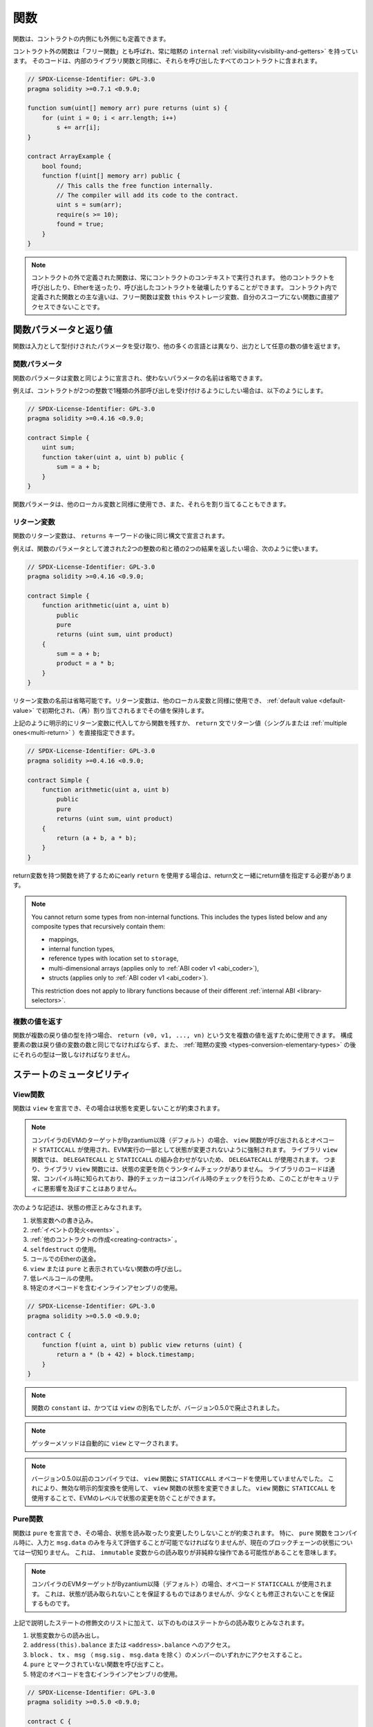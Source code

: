 .. index:: ! functions

.. _functions:

****
関数
****

.. Functions can be defined inside and outside of contracts.

関数は、コントラクトの内側にも外側にも定義できます。

.. Functions outside of a contract, also called "free functions", always have implicit ``internal``
.. :ref:`visibility<visibility-and-getters>`. Their code is included in all contracts
.. that call them, similar to internal library functions.

コントラクト外の関数は「フリー関数」とも呼ばれ、常に暗黙の ``internal`` :ref:`visibility<visibility-and-getters>` を持っています。
そのコードは、内部のライブラリ関数と同様に、それらを呼び出したすべてのコントラクトに含まれます。

.. code-block:: solidity

    // SPDX-License-Identifier: GPL-3.0
    pragma solidity >=0.7.1 <0.9.0;

    function sum(uint[] memory arr) pure returns (uint s) {
        for (uint i = 0; i < arr.length; i++)
            s += arr[i];
    }

    contract ArrayExample {
        bool found;
        function f(uint[] memory arr) public {
            // This calls the free function internally.
            // The compiler will add its code to the contract.
            uint s = sum(arr);
            require(s >= 10);
            found = true;
        }
    }

.. .. note::

.. Functions defined outside a contract are still always executed in the context of a contract.
.. They still can call other contracts, send them Ether and destroy the contract that called them, among other things.
.. The main difference to functions defined inside a contract is that free functions do not have direct access to the variable ``this``, storage variables and functions not in their scope.

.. note::

    コントラクトの外で定義された関数は、常にコントラクトのコンテキストで実行されます。
    他のコントラクトを呼び出したり、Etherを送ったり、呼び出したコントラクトを破壊したりすることができます。
    コントラクト内で定義された関数との主な違いは、フリー関数は変数 ``this`` やストレージ変数、自分のスコープにない関数に直接アクセスできないことです。

.. _function-parameters-return-variables:

関数パラメータと返り値
======================

.. Functions take typed parameters as input and may, unlike in many other
.. languages, also return an arbitrary number of values as output.

関数は入力として型付けされたパラメータを受け取り、他の多くの言語とは異なり、出力として任意の数の値を返せます。

関数パラメータ
--------------

関数のパラメータは変数と同じように宣言され、使わないパラメータの名前は省略できます。

.. For example, if you want your contract to accept one kind of external call
.. with two integers, you would use something like the following:

例えば、コントラクトが2つの整数で1種類の外部呼び出しを受け付けるようにしたい場合は、以下のようにします。

.. code-block:: solidity

    // SPDX-License-Identifier: GPL-3.0
    pragma solidity >=0.4.16 <0.9.0;

    contract Simple {
        uint sum;
        function taker(uint a, uint b) public {
            sum = a + b;
        }
    }

.. Function parameters can be used as any other local variable and they can also be assigned to.

関数パラメータは、他のローカル変数と同様に使用でき、また、それらを割り当てることもできます。

.. index:: return array, return string, array, string, array of strings, dynamic array, variably sized array, return struct, struct

リターン変数
------------

.. Function return variables are declared with the same syntax after the
.. ``returns`` keyword.

関数のリターン変数は、 ``returns`` キーワードの後に同じ構文で宣言されます。

.. For example, suppose you want to return two results: the sum and the product of
.. two integers passed as function parameters, then you use something like:

例えば、関数のパラメータとして渡された2つの整数の和と積の2つの結果を返したい場合、次のように使います。

.. code-block:: solidity

    // SPDX-License-Identifier: GPL-3.0
    pragma solidity >=0.4.16 <0.9.0;

    contract Simple {
        function arithmetic(uint a, uint b)
            public
            pure
            returns (uint sum, uint product)
        {
            sum = a + b;
            product = a * b;
        }
    }

.. The names of return variables can be omitted.
.. Return variables can be used as any other local variable and they
.. are initialized with their :ref:`default value <default-value>` and have that
.. value until they are (re-)assigned.

リターン変数の名前は省略可能です。リターン変数は、他のローカル変数と同様に使用でき、 :ref:`default value <default-value>` で初期化され、（再）割り当てされるまでその値を保持します。

.. You can either explicitly assign to return variables and
.. then leave the function as above,
.. or you can provide return values
.. (either a single or :ref:`multiple ones<multi-return>`) directly with the ``return``
.. statement:

上記のように明示的にリターン変数に代入してから関数を残すか、 ``return`` 文でリターン値（シングルまたは :ref:`multiple ones<multi-return>` ）を直接指定できます。

.. code-block:: solidity

    // SPDX-License-Identifier: GPL-3.0
    pragma solidity >=0.4.16 <0.9.0;

    contract Simple {
        function arithmetic(uint a, uint b)
            public
            pure
            returns (uint sum, uint product)
        {
            return (a + b, a * b);
        }
    }

.. If you use an early ``return`` to leave a function that has return variables,
.. you must provide return values together with the return statement.

return変数を持つ関数を終了するためにearly  ``return`` を使用する場合は、return文と一緒にreturn値を指定する必要があります。

.. note::

    You cannot return some types from non-internal functions.
    This includes the types listed below and any composite types that recursively contain them:

    - mappings,
    - internal function types,
    - reference types with location set to ``storage``,
    - multi-dimensional arrays (applies only to :ref:`ABI coder v1 <abi_coder>`),
    - structs (applies only to :ref:`ABI coder v1 <abi_coder>`).

    This restriction does not apply to library functions because of their different :ref:`internal ABI <library-selectors>`.

.. _multi-return:

複数の値を返す
-------------------------

.. When a function has multiple return types, the statement ``return (v0, v1, ..., vn)`` can be used to return multiple values.
.. The number of components must be the same as the number of return variables
.. and their types have to match, potentially after an :ref:`implicit conversion <types-conversion-elementary-types>`.

関数が複数の戻り値の型を持つ場合、 ``return (v0, v1, ..., vn)`` という文を複数の値を返すために使用できます。
構成要素の数は戻り値の変数の数と同じでなければならず、また、 :ref:`暗黙の変換 <types-conversion-elementary-types>` の後にそれらの型は一致しなければなりません。

.. _state-mutability:

ステートのミュータビリティ
===========================

.. index:: ! view function, function;view

.. _view-functions:

View関数
--------------

関数は ``view`` を宣言でき、その場合は状態を変更しないことが約束されます。

.. .. note::

..   If the compiler's EVM target is Byzantium or newer (default) the opcode
..   ``STATICCALL`` is used when ``view`` functions are called, which enforces the state
..   to stay unmodified as part of the EVM execution. For library ``view`` functions
..   ``DELEGATECALL`` is used, because there is no combined ``DELEGATECALL`` and ``STATICCALL``.
..   This means library ``view`` functions do not have run-time checks that prevent state
..   modifications. This should not impact security negatively because library code is
..   usually known at compile-time and the static checker performs compile-time checks.

.. note::

    コンパイラのEVMのターゲットがByzantium以降（デフォルト）の場合、 ``view`` 関数が呼び出されるとオペコード ``STATICCALL`` が使用され、EVM実行の一部として状態が変更されないように強制されます。
    ライブラリ ``view`` 関数では、 ``DELEGATECALL`` と ``STATICCALL`` の組み合わせがないため、 ``DELEGATECALL`` が使用されます。
    つまり、ライブラリ ``view`` 関数には、状態の変更を防ぐランタイムチェックがありません。
    ライブラリのコードは通常、コンパイル時に知られており、静的チェッカーはコンパイル時のチェックを行うため、このことがセキュリティに悪影響を及ぼすことはありません。

.. The following statements are considered modifying the state:

次のような記述は、状態の修正とみなされます。

.. #. Writing to state variables.
.. #. :ref:`Emitting events <events>`.
.. #. :ref:`Creating other contracts <creating-contracts>`.
.. #. Using ``selfdestruct``.
.. #. Sending Ether via calls.
.. #. Calling any function not marked ``view`` or ``pure``.
.. #. Using low-level calls.
.. #. Using inline assembly that contains certain opcodes.

#. 状態変数への書き込み。
#. :ref:`イベントの発火<events>` 。
#. :ref:`他のコントラクトの作成<creating-contracts>` 。
#. ``selfdestruct`` の使用。
#. コールでのEtherの送金。
#. ``view`` または ``pure`` と表示されていない関数の呼び出し。
#. 低レベルコールの使用。
#. 特定のオペコードを含むインラインアセンブリの使用。

.. code-block:: solidity

    // SPDX-License-Identifier: GPL-3.0
    pragma solidity >=0.5.0 <0.9.0;

    contract C {
        function f(uint a, uint b) public view returns (uint) {
            return a * (b + 42) + block.timestamp;
        }
    }

.. note::

    関数の ``constant`` は、かつては ``view`` の別名でしたが、バージョン0.5.0で廃止されました。


.. note::

    ゲッターメソッドは自動的に ``view`` とマークされます。

.. .. note::

..   Prior to version 0.5.0, the compiler did not use the ``STATICCALL`` opcode
..   for ``view`` functions.
..   This enabled state modifications in ``view`` functions through the use of
..   invalid explicit type conversions.
..   By using  ``STATICCALL`` for ``view`` functions, modifications to the
..   state are prevented on the level of the EVM.

.. note::

    バージョン0.5.0以前のコンパイラでは、 ``view`` 関数に ``STATICCALL`` オペコードを使用していませんでした。
    これにより、無効な明示的型変換を使用して、 ``view`` 関数の状態を変更できました。
    ``view`` 関数に ``STATICCALL`` を使用することで、EVMのレベルで状態の変更を防ぐことができます。

.. index:: ! pure function, function;pure

.. _pure-functions:

Pure関数
--------------

.. Functions can be declared ``pure`` in which case they promise not to read from or modify the state.
.. In particular, it should be possible to evaluate a ``pure`` function at compile-time given
.. only its inputs and ``msg.data``, but without any knowledge of the current blockchain state.
.. This means that reading from ``immutable`` variables can be a non-pure operation.

関数は ``pure`` を宣言でき、その場合、状態を読み取ったり変更したりしないことが約束されます。
特に、 ``pure`` 関数をコンパイル時に、入力と ``msg.data`` のみを与えて評価することが可能でなければなりませんが、現在のブロックチェーンの状態については一切知りません。
これは、 ``immutable`` 変数からの読み取りが非純粋な操作である可能性があることを意味します。

.. .. note::

..   If the compiler's EVM target is Byzantium or newer (default) the opcode ``STATICCALL`` is used,
..   which does not guarantee that the state is not read, but at least that it is not modified.

.. note::

    コンパイラのEVMターゲットがByzantium以降（デフォルト）の場合、オペコード ``STATICCALL`` が使用されます。
    これは、状態が読み取られないことを保証するものではありませんが、少なくとも修正されないことを保証するものです。

.. In addition to the list of state modifying statements explained above, the following are considered reading from the state:

上記で説明したステートの修飾文のリストに加えて、以下のものはステートからの読み取りとみなされます。

.. #. Reading from state variables.
.. #. Accessing ``address(this).balance`` or ``<address>.balance``.
.. #. Accessing any of the members of ``block``, ``tx``, ``msg`` (with the exception of ``msg.sig`` and ``msg.data``).
.. #. Calling any function not marked ``pure``.
.. #. Using inline assembly that contains certain opcodes.

#. 状態変数からの読み出し。

#. ``address(this).balance`` または ``<address>.balance`` へのアクセス。

#. ``block`` 、 ``tx`` 、 ``msg`` （ ``msg.sig`` 、 ``msg.data`` を除く）のメンバーのいずれかにアクセスすること。

#. ``pure`` とマークされていない関数を呼び出すこと。

#. 特定のオペコードを含むインラインアセンブリの使用。

.. code-block:: solidity

    // SPDX-License-Identifier: GPL-3.0
    pragma solidity >=0.5.0 <0.9.0;

    contract C {
        function f(uint a, uint b) public pure returns (uint) {
            return a * (b + 42);
        }
    }

.. Pure functions are able to use the ``revert()`` and ``require()`` functions to revert
.. potential state changes when an :ref:`error occurs <assert-and-require>`.

Pure関数は、 :ref:`エラーが発生 <assert-and-require>` したときに、 ``revert()`` および ``require()`` 関数を使って潜在的な状態変化を戻すことができます。

.. Reverting a state change is not considered a "state modification", as only changes to the
.. state made previously in code that did not have the ``view`` or ``pure`` restriction
.. are reverted and that code has the option to catch the ``revert`` and not pass it on.

``view`` や ``pure`` の制限を受けていないコードで以前に行われた状態の変更のみが元に戻され、そのコードは ``revert`` をキャッチして渡さないというオプションを持っているため、状態の変更を元に戻すことは「状態の修正」とはみなされません。

.. This behaviour is also in line with the ``STATICCALL`` opcode.

この動作は、 ``STATICCALL`` のオペコードとも一致しています。

.. .. warning::

..   It is not possible to prevent functions from reading the state at the level
..   of the EVM, it is only possible to prevent them from writing to the state
..   (i.e. only ``view`` can be enforced at the EVM level, ``pure`` can not).

.. warning::

  EVMのレベルで関数が状態を読み取るのを防ぐことはできず、状態に書き込むのを防ぐことしかできません（つまり、EVMのレベルで強制できるのは ``view`` だけで、 ``pure`` はできません）。

.. .. note::

..   Prior to version 0.5.0, the compiler did not use the ``STATICCALL`` opcode
..   for ``pure`` functions.
..   This enabled state modifications in ``pure`` functions through the use of
..   invalid explicit type conversions.
..   By using  ``STATICCALL`` for ``pure`` functions, modifications to the
..   state are prevented on the level of the EVM.

.. note::

    バージョン0.5.0以前のコンパイラでは、 ``pure`` 関数に ``STATICCALL`` オペコードを使用していませんでした。
    これにより、無効な明示的型変換を使用して、 ``pure`` 関数の状態を変更できました。
    ``pure`` 関数に ``STATICCALL`` を使用することで、EVMのレベルで状態の変更を防ぐことができます。

.. .. note::

..   Prior to version 0.4.17 the compiler did not enforce that ``pure`` is not reading the state.
..   It is a compile-time type check, which can be circumvented doing invalid explicit conversions
..   between contract types, because the compiler can verify that the type of the contract does
..   not do state-changing operations, but it cannot check that the contract that will be called
..   at runtime is actually of that type.

.. note::

    バージョン0.4.17以前では、コンパイラは ``pure`` が状態を読んでいないことを強制していませんでした。
    これはコンパイル時の型チェックで、コントラクトの型の間で無効な明示的変換を行うことで回避できます。
    コンパイラはコントラクトの型が状態を変更する操作を行わないことを検証できますが、実行時に呼び出されるコントラクトが実際にその型であることをチェックできないからです。

.. _special-functions:

特殊な関数
=================

.. index:: ! receive ether function, function;receive ! receive

.. _receive-ether-function:

Receive Ether関数
----------------------

.. A contract can have at most one ``receive`` function, declared using
.. ``receive() external payable { ... }``
.. (without the ``function`` keyword).
.. This function cannot have arguments, cannot return anything and must have
.. ``external`` visibility and ``payable`` state mutability.
.. It can be virtual, can override and can have modifiers.

コントラクトは最大で1つの ``receive`` 関数を持つことができ、 ``receive() external payable { ... }`` を使って宣言されます（ ``function`` キーワードなし）。
この関数は、引数を持つことができず、何も返すことができず、 ``external`` の可視性と ``payable`` の状態変更性を持たなければなりません。
この関数は仮想的であり、オーバーライドでき、修飾子を持つことができます。

.. The receive function is executed on a call to the contract with empty calldata. This is the function that is executed on plain Ether transfers (e.g. via ``.send()`` or ``.transfer()``).
.. If no such function exists, but a payable :ref:`fallback function <fallback-function> exists, the fallback function will be called on a plain Ether transfer.
.. If neither a receive Ether nor a payable fallback function is present, the contract cannot receive Ether through a transaction that does not represent a payable function call and throws an exception.

receive関数は、空のcalldataを持つコントラクトへの呼び出しで実行されます。
これは、プレーンなEther送金（例:  ``.send()`` または ``.transfer()`` 経由）で実行される関数です。
このような関数が存在せず、payableな :ref:`fallback関数 <fallback-function>` が存在する場合は、プレーンなEther送金時にフォールバック関数が呼び出されます。
receive Ether関数もpayable fallback関数も存在しない場合、コントラクトはpayableな関数呼び出しを表さないトランザクションを通じてEtherを受信できず、例外をスローします。

.. In the worst case, the ``receive`` function can only rely on 2300 gas being
.. available (for example when ``send`` or ``transfer`` is used), leaving little
.. room to perform other operations except basic logging. The following operations
.. will consume more gas than the 2300 gas stipend:

最悪の場合、 ``receive`` 関数は2300のガスが使えることに頼るしかなく（ ``send`` や ``transfer`` を使用した場合など）、基本的なロギング以外の操作を行う余裕はありません。以下のような操作は、2300ガスの規定値よりも多くのガスを消費します。

.. - Writing to storage
.. - Creating a contract
.. - Calling an external function which consumes a large amount of gas
.. - Sending Ether

- ストレージへの書き込み

- コントラクトの作成

- 大量のガスを消費する外部関数の呼び出し

- Etherの送信

.. warning::
    When Ether is sent directly to a contract (without a function call, i.e. sender uses ``send`` or ``transfer``)
    but the receiving contract does not define a receive Ether function or a payable fallback function,
    an exception will be thrown, sending back the Ether (this was different
    before Solidity v0.4.0). If you want your contract to receive Ether,
    you have to implement a receive Ether function (using payable fallback functions for receiving Ether is
    not recommended, since the fallback is invoked and would not fail for interface confusions
    on the part of the sender).

.. .. warning::

..     A contract without a receive Ether function can receive Ether as a
..     recipient of a *coinbase transaction* (aka *miner block reward*)
..     or as a destination of a ``selfdestruct``.

..     A contract cannot react to such Ether transfers and thus also
..     cannot reject them. This is a design choice of the EVM and
..     Solidity cannot work around it.

..     It also means that ``address(this).balance`` can be higher
..     than the sum of some manual accounting implemented in a
..     contract (i.e. having a counter updated in the receive Ether function).

.. warning::

    Etherを受け取る関数を持たないコントラクトは、 *coinbaseトランザクション* （別名: *minerブロックリワード* ）の受信者として、または ``selfdestruct`` の宛先としてEtherを受け取ることができます。

    コントラクトは、そのようなEther送金に反応できず、したがって、それらを拒否することもできません。
    これはEVMの設計上の選択であり、Solidityはこれを回避できません。

    また、 ``address(this).balance`` は、コントラクトに実装されている手動の会計処理（receive Ether関数でカウンタを更新するなど）の合計よりも高くなる可能性があることを意味しています。

関数 ``receive`` を使用したSinkコントラクトの例です。

.. code-block:: solidity

    // SPDX-License-Identifier: GPL-3.0
    pragma solidity >=0.6.0 <0.9.0;

    // このコントラクトは、送られてきたEtherをすべて保持し、それを取り戻す方法はない。
    contract Sink {
        event Received(address, uint);
        receive() external payable {
            emit Received(msg.sender, msg.value);
        }
    }

.. index:: ! fallback function, function;fallback

.. _fallback-function:

Fallback関数
-----------------

.. A contract can have at most one ``fallback`` function, declared using either ``fallback () external [payable]``
.. or ``fallback (bytes calldata input) external [payable] returns (bytes memory output)``
.. (both without the ``function`` keyword).
.. This function must have ``external`` visibility. A fallback function can be virtual, can override
.. and can have modifiers.

コントラクトは最大で1つの ``fallback`` 関数を持つことができ、 ``fallback () external [payable]`` または ``fallback (bytes calldata input) external [payable] returns (bytes memory output)`` （いずれも ``function`` キーワードなし）を使って宣言されます。
この関数は ``external`` 可視性を持たなければなりません。
フォールバック関数は、仮想的であり、オーバーライドでき、修飾子を持つことができます。

.. The fallback function is executed on a call to the contract if none of the other
.. functions match the given function signature, or if no data was supplied at
.. all and there is no :ref:`receive Ether function <receive-ether-function>`.
.. The fallback function always receives data, but in order to also receive Ether
.. it must be marked ``payable``.

フォールバック関数は、他の関数が与えられた関数シグネチャに一致しない場合、またはデータが全く供給されず :ref:`receive Ether関数 <receive-ether-function>` がない場合、コントラクトへの呼び出しで実行されます。
フォールバック関数は常にデータを受信しますが、Etherも受信するためには、 ``payable`` とマークされていなければなりません。

.. If the version with parameters is used, ``input`` will contain the full data sent to the contract
.. (equal to ``msg.data``) and can return data in ``output``. The returned data will not be
.. ABI-encoded. Instead it will be returned without modifications (not even padding).

パラメータ付きバージョンを使用した場合、 ``input`` にはコントラクトに送信された完全なデータ（ ``msg.data`` に等しい）が含まれ、 ``output`` でデータを返すことができます。返されたデータはABIエンコードされません。代わりに、修正なしで（パディングさえもしない）返されます。

.. In the worst case, if a payable fallback function is also used in
.. place of a receive function, it can only rely on 2300 gas being
.. available (see :ref:`receive Ether function <receive-ether-function>`
.. for a brief description of the implications of this).

最悪の場合、受信関数の代わりに支払い可能なフォールバック関数も使用されている場合、2300ガスが使用可能であることだけに頼ることができます（この意味については、 :ref:`receive Ether関数 <receive-ether-function>` を参照してください）。

他の関数と同様に、fallback関数も、十分な量のガスが渡されている限り、複雑な処理を実行できます。

.. .. warning::

..     A ``payable`` fallback function is also executed for
..     plain Ether transfers, if no :ref:`receive Ether function <receive-ether-function>`
..     is present. It is recommended to always define a receive Ether
..     function as well, if you define a payable fallback function
..     to distinguish Ether transfers from interface confusions.

.. warning::

    ``payable`` フォールバック関数は、 :ref:`receive Ether関数<receive-ether-function>` が存在しない場合、プレーンなEther送金に対しても実行されます。
    Ether送金をインターフェースの混乱と区別するために、payable fallback関数を定義する場合は、必ずreceive Ether関数も定義することをお勧めします。

.. .. note::

..     If you want to decode the input data, you can check the first four bytes
..     for the function selector and then
..     you can use ``abi.decode`` together with the array slice syntax to
..     decode ABI-encoded data:
..     ``(c, d) = abi.decode(input[4:], (uint256, uint256));``
..     Note that this should only be used as a last resort and
..     proper functions should be used instead.

.. note::

    入力データをデコードしたい場合は、最初の4バイトで関数セレクタをチェックし、 ``abi.decode`` と配列スライス構文を併用することで、ABIエンコードされたデータをデコードできます。
    ``(c, d) = abi.decode(input[4:], (uint256, uint256));``
    この方法は最後の手段としてのみ使用し、代わりに適切な関数を使用すべきであることに注意してください。

.. code-block:: solidity

    // SPDX-License-Identifier: GPL-3.0
    pragma solidity >=0.6.2 <0.9.0;

    contract Test {
        uint x;
        // この関数はこのコントラクトに送られるすべてのメッセージに対して呼び出されます（他の関数は存在しません）。
        // このコントラクトにEtherを送信すると例外が発生します。なぜなら、fallback関数が `payable` 修飾子を持たないからです。
        fallback() external { x = 1; }
    }

    contract TestPayable {
        uint x;
        uint y;
        // この関数は、プレーンなEther送金を除く、このコントラクトに送信されるすべてのメッセージに対して呼び出されます（受信関数以外の関数は存在しません）。
        // このコントラクトへの空でないcalldataを持つ呼び出しは、フォールバック関数を実行します（呼び出しと一緒にEtherが送信された場合でも同様です）。
        fallback() external payable { x = 1; y = msg.value; }

        // この関数は、プレーンなEther送金、すなわち空のcalldataを持つすべてのコールに対して呼び出されます。
        receive() external payable { x = 2; y = msg.value; }
    }

    contract Caller {
        function callTest(Test test) public returns (bool) {
            (bool success,) = address(test).call(abi.encodeWithSignature("nonExistingFunction()"));
            require(success);
            // test.xが1になる

            // address(test) は ``send`` を直接呼び出すことはできません。
            // なぜなら、 ``test`` には支払い可能なフォールバック関数がないからです。
            // その上で ``send`` を呼び出すには ``address payable`` 型に変換する必要があります。
            address payable testPayable = payable(address(test));

            // 誰かがそのコントラクトにEtherを送ると、送金は失敗します。
            // つまり、ここではfalseが返されます。
            return testPayable.send(2 ether);
        }

        function callTestPayable(TestPayable test) public returns (bool) {
            (bool success,) = address(test).call(abi.encodeWithSignature("nonExistingFunction()"));
            require(success);
            // test.xが1、test.yが0になります
            (success,) = address(test).call{value: 1}(abi.encodeWithSignature("nonExistingFunction()"));
            require(success);
            // test.xが1、test.yが1になります

            // 誰かがそのコントラクトにEtherを送ると、TestPayableのreceive関数が呼び出されます。
            // この関数はストレージに書き込むので、単純な ``send`` や ``transfer`` よりも多くのガスを消費します。
            // そのため、低レベルの呼び出しを使用する必要があります。
            (success,) = address(test).call{value: 2 ether}("");
            require(success);
            // test.xが2、test.yが2 etherになります。

            return true;
        }
    }

.. index:: ! overload

.. _overload-function:

関数のオーバーロード
====================

.. A contract can have multiple functions of the same name but with different parameter
.. types.
.. This process is called "overloading" and also applies to inherited functions.
.. The following example shows overloading of the function
.. ``f`` in the scope of contract ``A``.

コントラクトは、同じ名前でパラメータの種類が異なる複数の関数を持つことができます。
この処理は「オーバーロード」と呼ばれ、継承された関数にも適用されます。
次の例では、コントラクト ``A`` のスコープ内での関数 ``f`` のオーバーロードを示しています。

.. code-block:: solidity

    // SPDX-License-Identifier: GPL-3.0
    pragma solidity >=0.4.16 <0.9.0;

    contract A {
        function f(uint value) public pure returns (uint out) {
            out = value;
        }

        function f(uint value, bool really) public pure returns (uint out) {
            if (really)
                out = value;
        }
    }

.. Overloaded functions are also present in the external interface. It is an error if two
.. externally visible functions differ by their Solidity types but not by their external types.

オーバーロードされた関数は、外部インターフェースにも存在します。
外部から見える2つの関数が、Solidityの型ではなく、外部の型で異なる場合はエラーになります。

.. code-block:: solidity

    // SPDX-License-Identifier: GPL-3.0
    pragma solidity >=0.4.16 <0.9.0;

    // これはコンパイルできません
    contract A {
        function f(B value) public pure returns (B out) {
            out = value;
        }

        function f(address value) public pure returns (address out) {
            out = value;
        }
    }

    contract B {
    }

.. Both ``f`` function overloads above end up accepting the address type for the ABI although
.. they are considered different inside Solidity.

上記の両方の ``f`` 関数のオーバーロードは、Solidity内では異なるものと考えられていますが、最終的にはABI用のアドレス型を受け入れます。

オーバーロードの解決と引数のマッチング
-----------------------------------------

.. Overloaded functions are selected by matching the function declarations in the current scope
.. to the arguments supplied in the function call. Functions are selected as overload candidates
.. if all arguments can be implicitly converted to the expected types. If there is not exactly one
.. candidate, resolution fails.

オーバーロードされた関数は、現在のスコープ内の関数宣言と、関数呼び出しで提供される引数を照合することで選択されます。
すべての引数が期待される型に暗黙的に変換できる場合、関数はオーバーロードの候補として選択されます。
正確に1つの候補がない場合、解決は失敗します。

.. .. note::

..     Return parameters are not taken into account for overload resolution.

.. note::

    オーバーロードの解決にリターンパラメータは考慮されません。

.. code-block:: solidity

    // SPDX-License-Identifier: GPL-3.0
    pragma solidity >=0.4.16 <0.9.0;

    contract A {
        function f(uint8 val) public pure returns (uint8 out) {
            out = val;
        }

        function f(uint256 val) public pure returns (uint256 out) {
            out = val;
        }
    }

.. Calling ``f(50)`` would create a type error since ``50`` can be implicitly converted both to ``uint8``
.. and ``uint256`` types. On another hand ``f(256)`` would resolve to ``f(uint256)`` overload as ``256`` cannot be implicitly
.. converted to ``uint8``.
.. 

``f(50)`` を呼び出すと、 ``50`` は暗黙のうちに ``uint8`` 型と ``uint256`` 型の両方に変換できるため、型エラーが発生します。
一方、 ``f(256)`` は、 ``256`` が暗黙のうちに ``uint8`` に変換できないため、 ``f(uint256)`` のオーバーロードとなります。
